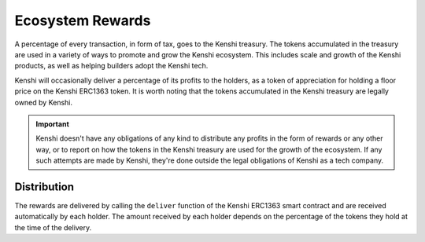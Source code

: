 Ecosystem Rewards
=================

A percentage of every transaction, in form of tax, goes to the Kenshi treasury.
The tokens accumulated in the treasury are used in a variety of ways to promote and
grow the Kenshi ecosystem. This includes scale and growth of the Kenshi products,
as well as helping builders adopt the Kenshi tech.

Kenshi will occasionally deliver a percentage of its profits to the holders, as a
token of appreciation for holding a floor price on the Kenshi ERC1363 token. It is
worth noting that the tokens accumulated in the Kenshi treasury are legally owned by
Kenshi.

.. important::
  Kenshi doesn't have any obligations of any kind to distribute any profits in the form
  of rewards or any other way, or to report on how the tokens in the Kenshi treasury are
  used for the growth of the ecosystem. If any such attempts are made by Kenshi, they're
  done outside the legal obligations of Kenshi as a tech company.

Distribution
------------

The rewards are delivered by calling the ``deliver`` function of the Kenshi ERC1363
smart contract and are received automatically by each holder. The amount received by
each holder depends on the percentage of the tokens they hold at the time of the delivery.
